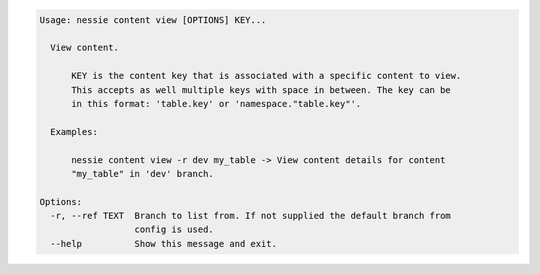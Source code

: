 .. code-block:: bash

   Usage: nessie content view [OPTIONS] KEY...
   
     View content.
   
         KEY is the content key that is associated with a specific content to view.
         This accepts as well multiple keys with space in between. The key can be
         in this format: 'table.key' or 'namespace."table.key"'.
   
     Examples:
   
         nessie content view -r dev my_table -> View content details for content
         "my_table" in 'dev' branch.
   
   Options:
     -r, --ref TEXT  Branch to list from. If not supplied the default branch from
                     config is used.
     --help          Show this message and exit.
   
   


